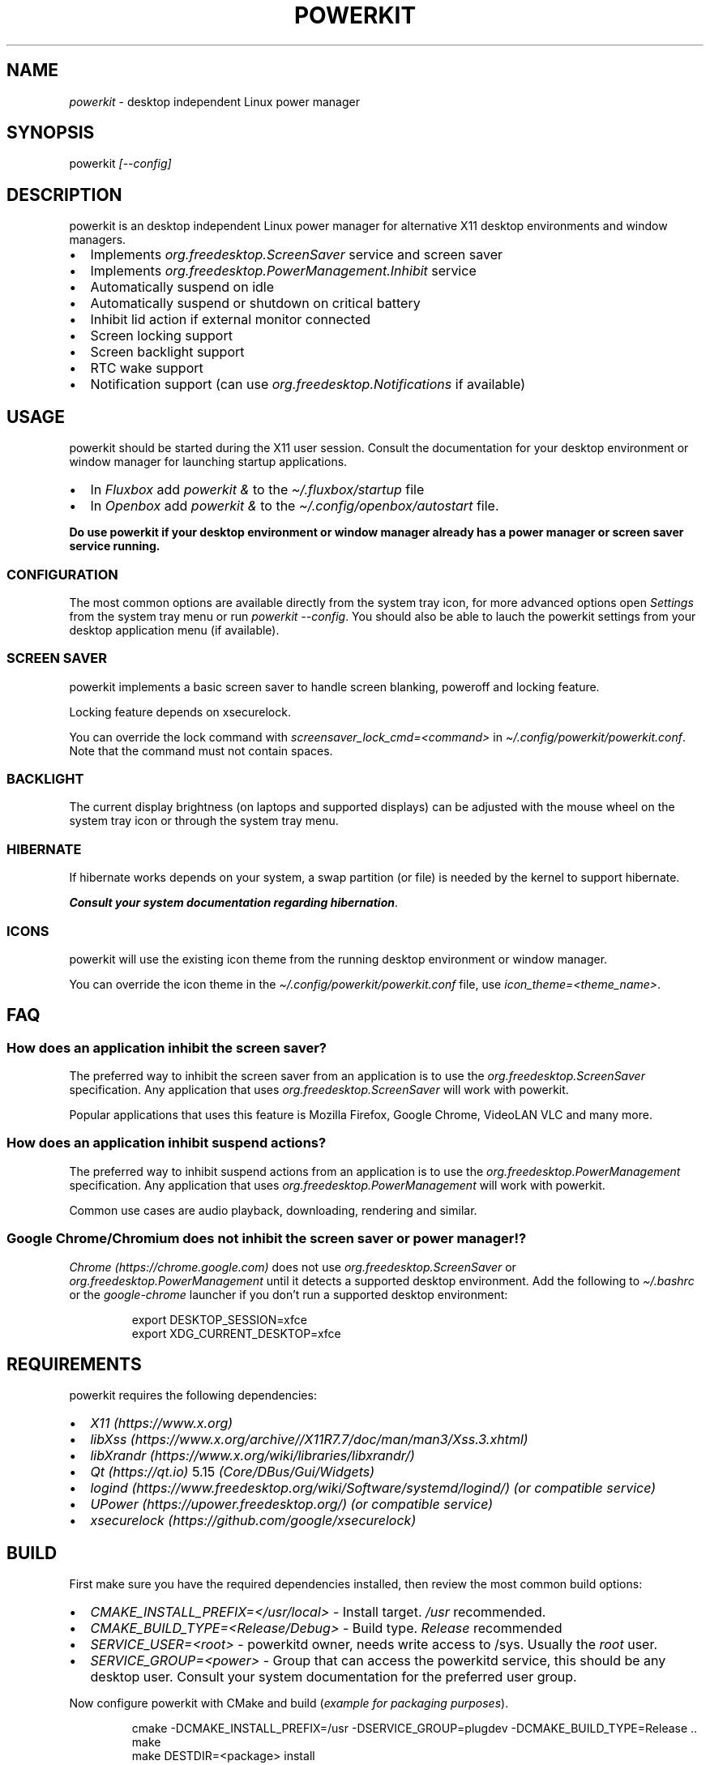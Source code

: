 .\" Automatically generated by Pandoc 3.1.8
.\"
.TH "POWERKIT" "1" "February 2024" "Version 2.0.0" "PowerKit Documentation"
.SH NAME
\f[I]powerkit\f[R] - desktop independent Linux power manager
.SH SYNOPSIS
powerkit \f[I]\f[CI][--config]\f[I]\f[R]
.SH DESCRIPTION
powerkit is an desktop independent Linux power manager for alternative
X11 desktop environments and window managers.
.IP \[bu] 2
Implements \f[I]\f[CI]org.freedesktop.ScreenSaver\f[I]\f[R] service and
screen saver
.IP \[bu] 2
Implements \f[I]\f[CI]org.freedesktop.PowerManagement.Inhibit\f[I]\f[R]
service
.IP \[bu] 2
Automatically suspend on idle
.IP \[bu] 2
Automatically suspend or shutdown on critical battery
.IP \[bu] 2
Inhibit lid action if external monitor connected
.IP \[bu] 2
Screen locking support
.IP \[bu] 2
Screen backlight support
.IP \[bu] 2
RTC wake support
.IP \[bu] 2
Notification support (can use
\f[I]\f[CI]org.freedesktop.Notifications\f[I]\f[R] if available)
.SH USAGE
powerkit should be started during the X11 user session.
Consult the documentation for your desktop environment or window manager
for launching startup applications.
.IP \[bu] 2
In \f[I]Fluxbox\f[R] add \f[I]\f[CI]powerkit &\f[I]\f[R] to the
\f[I]\f[CI]\[ti]/.fluxbox/startup\f[I]\f[R] file
.IP \[bu] 2
In \f[I]Openbox\f[R] add \f[I]\f[CI]powerkit &\f[I]\f[R] to the
\f[I]\f[CI]\[ti]/.config/openbox/autostart\f[I]\f[R] file.
.PP
\f[B]Do use powerkit if your desktop environment or window manager
already has a power manager or screen saver service running.\f[R]
.SS CONFIGURATION
The most common options are available directly from the system tray
icon, for more advanced options open \f[I]\f[CI]Settings\f[I]\f[R] from
the system tray menu or run \f[I]\f[CI]powerkit --config\f[I]\f[R].
You should also be able to lauch the powerkit settings from your desktop
application menu (if available).
.SS SCREEN SAVER
powerkit implements a basic screen saver to handle screen blanking,
poweroff and locking feature.
.PP
Locking feature depends on \f[CR]xsecurelock\f[R].
.PP
You can override the lock command with
\f[I]\f[CI]screensaver_lock_cmd=<command>\f[I]\f[R] in
\f[I]\f[CI]\[ti]/.config/powerkit/powerkit.conf\f[I]\f[R].
Note that the command must not contain spaces.
.SS BACKLIGHT
The current display brightness (on laptops and supported displays) can
be adjusted with the mouse wheel on the system tray icon or through the
system tray menu.
.SS HIBERNATE
If hibernate works depends on your system, a swap partition (or file) is
needed by the kernel to support hibernate.
.PP
\f[B]\f[BI]Consult your system documentation regarding
hibernation\f[B]\f[R].
.SS ICONS
powerkit will use the existing icon theme from the running desktop
environment or window manager.
.PP
You can override the icon theme in the
\f[I]\f[CI]\[ti]/.config/powerkit/powerkit.conf\f[I]\f[R] file, use
\f[I]\f[CI]icon_theme=<theme_name>\f[I]\f[R].
.SH FAQ
.SS How does an application inhibit the screen saver?
The preferred way to inhibit the screen saver from an application is to
use the \f[I]org.freedesktop.ScreenSaver\f[R] specification.
Any application that uses \f[I]org.freedesktop.ScreenSaver\f[R] will
work with powerkit.
.PP
Popular applications that uses this feature is Mozilla Firefox, Google
Chrome, VideoLAN VLC and many more.
.SS How does an application inhibit suspend actions?
The preferred way to inhibit suspend actions from an application is to
use the \f[I]org.freedesktop.PowerManagement\f[R] specification.
Any application that uses \f[I]org.freedesktop.PowerManagement\f[R] will
work with powerkit.
.PP
Common use cases are audio playback, downloading, rendering and similar.
.SS Google Chrome/Chromium does not inhibit the screen saver or power manager!?
\f[I]Chrome (https://chrome.google.com)\f[R] does not use
\f[I]org.freedesktop.ScreenSaver\f[R] or
\f[I]org.freedesktop.PowerManagement\f[R] until it detects a supported
desktop environment.
Add the following to \f[I]\f[CI]\[ti]/.bashrc\f[I]\f[R] or the
\f[I]\f[CI]google-chrome\f[I]\f[R] launcher if you don\[cq]t run a
supported desktop environment:
.IP
.EX
export DESKTOP_SESSION=xfce
export XDG_CURRENT_DESKTOP=xfce
.EE
.SH REQUIREMENTS
powerkit requires the following dependencies:
.IP \[bu] 2
\f[I]X11 (https://www.x.org)\f[R]
.IP \[bu] 2
\f[I]libXss (https://www.x.org/archive//X11R7.7/doc/man/man3/Xss.3.xhtml)\f[R]
.IP \[bu] 2
\f[I]libXrandr (https://www.x.org/wiki/libraries/libxrandr/)\f[R]
.IP \[bu] 2
\f[I]Qt (https://qt.io)\f[R] 5.15 \f[I](Core/DBus/Gui/Widgets)\f[R]
.IP \[bu] 2
\f[I]logind (https://www.freedesktop.org/wiki/Software/systemd/logind/)\f[R]
\f[I](or compatible service)\f[R]
.IP \[bu] 2
\f[I]UPower (https://upower.freedesktop.org/)\f[R] \f[I](or compatible
service)\f[R]
.IP \[bu] 2
\f[I]xsecurelock (https://github.com/google/xsecurelock)\f[R]
.SH BUILD
First make sure you have the required dependencies installed, then
review the most common build options:
.IP \[bu] 2
\f[I]\f[CI]CMAKE_INSTALL_PREFIX=</usr/local>\f[I]\f[R] - Install target.
\f[I]\f[CI]/usr\f[I]\f[R] recommended.
.IP \[bu] 2
\f[I]\f[CI]CMAKE_BUILD_TYPE=<Release/Debug>\f[I]\f[R] - Build type.
\f[I]\f[CI]Release\f[I]\f[R] recommended
.IP \[bu] 2
\f[I]\f[CI]SERVICE_USER=<root>\f[I]\f[R] - powerkitd owner, needs write
access to /sys.
Usually the \f[I]\f[CI]root\f[I]\f[R] user.
.IP \[bu] 2
\f[I]\f[CI]SERVICE_GROUP=<power>\f[I]\f[R] - Group that can access the
powerkitd service, this should be any desktop user.
Consult your system documentation for the preferred user group.
.PP
Now configure powerkit with CMake and build (\f[I]example for packaging
purposes\f[R]).
.IP
.EX
cmake -DCMAKE_INSTALL_PREFIX=/usr -DSERVICE_GROUP=plugdev -DCMAKE_BUILD_TYPE=Release ..
make
make DESTDIR=<package> install
.EE
.IP
.EX
pkg
|-- etc
|   |-- dbus-1
|   |   \[ga]-- system.d
|   |       \[ga]-- org.freedesktop.PowerKit.conf
|   \[ga]-- xdg
|       \[ga]-- autostart
|           \[ga]-- powerkit.desktop
\[ga]-- usr
    |-- bin
    |   \[ga]-- powerkit
    |-- libexec
    |   \[ga]-- powerkitd
    \[ga]-- share
        |-- applications
        |   \[ga]-- powerkit.desktop
        |-- dbus-1
        |   \[ga]-- system-services
        |       \[ga]-- org.freedesktop.PowerKit.service
        |-- doc
        |   \[ga]-- powerkit-VERSION
        |       |-- LICENSE
        |       \[ga]-- README.md
        \[ga]-- man
            |-- man1
            |   \[ga]-- powerkit.1
            \[ga]-- man8
                \[ga]-- powerkitd.8
.EE
.SH CHANGELOG
.SS 2.0.0 (TBA)
.IP \[bu] 2
Recommended locker is \f[CR]xsecurelock\f[R]
.IP \[bu] 2
Improved support for logind
.IP \[bu] 2
Removed support for ConsoleKit
.IP \[bu] 2
Removed support for XScreenSaver
.IP \[bu] 2
Added screen saver in powerkit
.IP \[bu] 2
Easier to use (minimal setup)
.IP \[bu] 2
New UI
.IP \[bu] 2
RTC wake alarm support (not used for anything yet)
.RS 2
.IP \[bu] 2
Hibernate computer while suspended for X amount of time
.RE
.IP \[bu] 2
CPU frequency scaling and thermal support (not used for anything yet)
.RS 2
.IP \[bu] 2
Intel PState
.RE
.IP \[bu] 2
powerkitd
.RS 2
.IP \[bu] 2
Service for unprivileged users (needed for CPU/RTC/brightness)
.RE
.PP
May change at any time during development.
.SH OPTIONS
.TP
\f[I]\f[CI]--config\f[I]\f[R]
Launch configuration.
.SH FILES
.TP
\f[I]\f[CI]\[ti]/.config/powerkit/powerkit.conf\f[I]\f[R]
Per user configuration file.
.SH SEE ALSO
\f[B]\f[CB]xsecurelock\f[B]\f[R](1), \f[B]\f[CB]UPower\f[B]\f[R](7),
\f[B]\f[CB]powerkitd\f[B]\f[R](8)
.SH BUGS
See \f[B]https://github.com/rodlie/powerkit/issues\f[R].
.SH COPYRIGHT
.IP
.EX
Copyright (c) Ole-André Rodlie <https://github.com/rodlie>
All rights reserved.

Redistribution and use in source and binary forms, with or without
modification, are permitted provided that the following conditions are met:

* Redistributions of source code must retain the above copyright notice, this
  list of conditions and the following disclaimer.

* Redistributions in binary form must reproduce the above copyright notice,
  this list of conditions and the following disclaimer in the documentation
  and/or other materials provided with the distribution.

* Neither the name of the copyright holder nor the names of its
  contributors may be used to endorse or promote products derived from
  this software without specific prior written permission.

THIS SOFTWARE IS PROVIDED BY THE COPYRIGHT HOLDERS AND CONTRIBUTORS \[dq]AS IS\[dq]
AND ANY EXPRESS OR IMPLIED WARRANTIES, INCLUDING, BUT NOT LIMITED TO, THE
IMPLIED WARRANTIES OF MERCHANTABILITY AND FITNESS FOR A PARTICULAR PURPOSE ARE
DISCLAIMED. IN NO EVENT SHALL THE COPYRIGHT HOLDER OR CONTRIBUTORS BE LIABLE
FOR ANY DIRECT, INDIRECT, INCIDENTAL, SPECIAL, EXEMPLARY, OR CONSEQUENTIAL
DAMAGES (INCLUDING, BUT NOT LIMITED TO, PROCUREMENT OF SUBSTITUTE GOODS OR
SERVICES; LOSS OF USE, DATA, OR PROFITS; OR BUSINESS INTERRUPTION) HOWEVER
CAUSED AND ON ANY THEORY OF LIABILITY, WHETHER IN CONTRACT, STRICT LIABILITY,
OR TORT (INCLUDING NEGLIGENCE OR OTHERWISE) ARISING IN ANY WAY OUT OF THE USE
OF THIS SOFTWARE, EVEN IF ADVISED OF THE POSSIBILITY OF SUCH DAMAGE.
.EE
.SH AUTHORS
Ole-André Rodlie.

